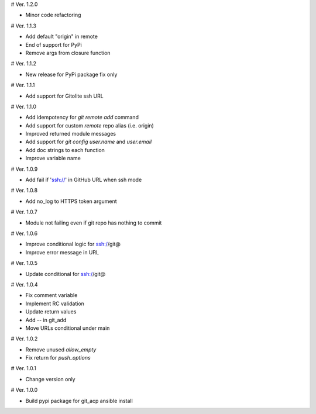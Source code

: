 # Ver. 1.2.0

- Minor code refactoring

# Ver. 1.1.3

- Add default "origin" in remote
- End of support for PyPi
- Remove args from closure function

# Ver. 1.1.2

- New release for PyPi package fix only

# Ver. 1.1.1

- Add support for Gitolite ssh URL

# Ver. 1.1.0

- Add idempotency for `git remote add`  command
- Add support for custom `remote` repo alias (i.e. origin)
- Improved returned module messages
- Add support for `git config user.name` and `user.email`
- Add doc strings to each function
- Improve variable name

# Ver. 1.0.9

- Add fail if 'ssh://' in GitHub URL when ssh mode

# Ver. 1.0.8

- Add no_log to HTTPS token argument

# Ver. 1.0.7

- Module not failing even if git repo has nothing to commit

# Ver. 1.0.6

- Improve conditional logic for ssh://git@
- Improve error message in URL

# Ver. 1.0.5

- Update conditional for ssh://git@

# Ver. 1.0.4

- Fix comment variable
- Implement RC validation
- Update return values
- Add `--` in git_add
- Move URLs conditional under main

# Ver. 1.0.2

- Remove unused `allow_empty`
- Fix return for `push_options`

# Ver. 1.0.1

- Change version only

# Ver. 1.0.0

- Build pypi package for git_acp ansible install
